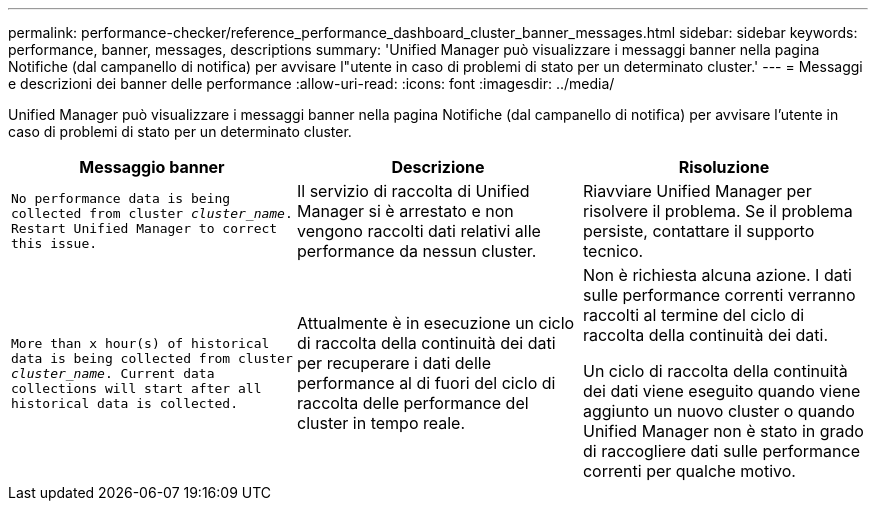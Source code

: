 ---
permalink: performance-checker/reference_performance_dashboard_cluster_banner_messages.html 
sidebar: sidebar 
keywords: performance, banner, messages, descriptions 
summary: 'Unified Manager può visualizzare i messaggi banner nella pagina Notifiche (dal campanello di notifica) per avvisare l"utente in caso di problemi di stato per un determinato cluster.' 
---
= Messaggi e descrizioni dei banner delle performance
:allow-uri-read: 
:icons: font
:imagesdir: ../media/


[role="lead"]
Unified Manager può visualizzare i messaggi banner nella pagina Notifiche (dal campanello di notifica) per avvisare l'utente in caso di problemi di stato per un determinato cluster.

|===
| Messaggio banner | Descrizione | Risoluzione 


 a| 
`No performance data is being collected from cluster _cluster_name_. Restart Unified Manager to correct this issue.`
 a| 
Il servizio di raccolta di Unified Manager si è arrestato e non vengono raccolti dati relativi alle performance da nessun cluster.
 a| 
Riavviare Unified Manager per risolvere il problema. Se il problema persiste, contattare il supporto tecnico.



 a| 
`More than x hour(s) of historical data is being collected from cluster _cluster_name_. Current data collections will start after all historical data is collected.`
 a| 
Attualmente è in esecuzione un ciclo di raccolta della continuità dei dati per recuperare i dati delle performance al di fuori del ciclo di raccolta delle performance del cluster in tempo reale.
 a| 
Non è richiesta alcuna azione. I dati sulle performance correnti verranno raccolti al termine del ciclo di raccolta della continuità dei dati.

Un ciclo di raccolta della continuità dei dati viene eseguito quando viene aggiunto un nuovo cluster o quando Unified Manager non è stato in grado di raccogliere dati sulle performance correnti per qualche motivo.

|===